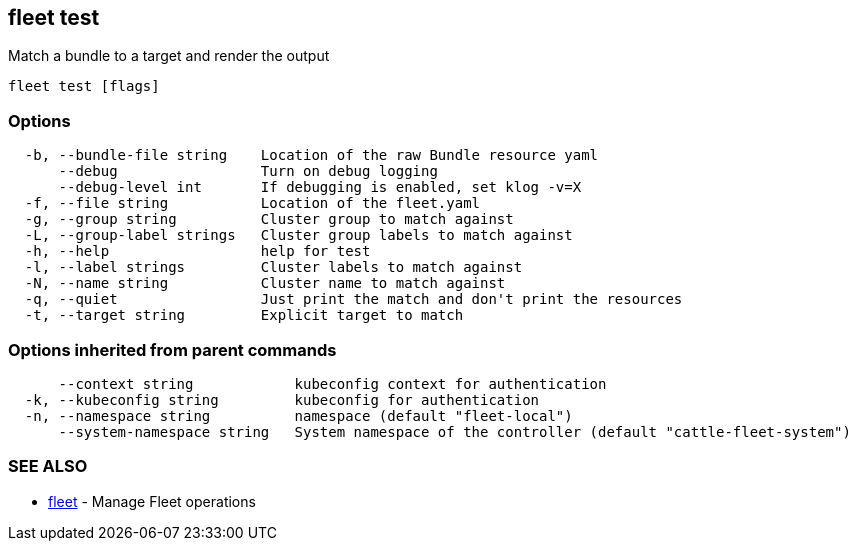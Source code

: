 == fleet test

Match a bundle to a target and render the output

----
fleet test [flags]
----

=== Options

----
  -b, --bundle-file string    Location of the raw Bundle resource yaml
      --debug                 Turn on debug logging
      --debug-level int       If debugging is enabled, set klog -v=X
  -f, --file string           Location of the fleet.yaml
  -g, --group string          Cluster group to match against
  -L, --group-label strings   Cluster group labels to match against
  -h, --help                  help for test
  -l, --label strings         Cluster labels to match against
  -N, --name string           Cluster name to match against
  -q, --quiet                 Just print the match and don't print the resources
  -t, --target string         Explicit target to match
----

=== Options inherited from parent commands

----
      --context string            kubeconfig context for authentication
  -k, --kubeconfig string         kubeconfig for authentication
  -n, --namespace string          namespace (default "fleet-local")
      --system-namespace string   System namespace of the controller (default "cattle-fleet-system")
----

=== SEE ALSO

* xref:./fleet.adoc[fleet]	 - Manage Fleet operations
